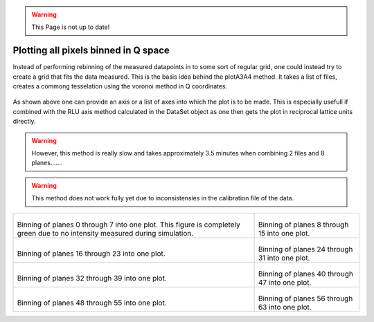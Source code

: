 .. warning::
    This Page is not up to date!

Plotting all pixels binned in Q space
^^^^^^^^^^^^^^^^^^^^^^^^^^^^^^^^^^^^^
Instead of performing rebinning of the measured datapoints in to some sort of regular grid, one could instead try to create a grid that fits the data measured. This is the basis idea behind the plotA3A4 method. It takes a list of files, creates a commong tesselation using the voronoi method in Q coordinates. 

 .. literalinclude:: ../../TutorialsDepricated/PlotQPatches.py
     :lines: 4-  
     :language: python
     :linenos:

As shown above one can provide an axis or a list of axes into which the plot is to be made. This is especially usefull if combined with the RLU axis method calculated in the DataSet object as one then gets the plot in reciprocal lattice units directly. 

.. warning::
    However, this method is really slow and takes approximately 3.5 minutes when combining 2 files and 8 planes.......

.. warning::
    This method does not work fully yet due to inconsistensies in the calibration file of the data.

+------------------------------------------------------------------+------------------------------------------------------------------+
|.. _PlotA3A4_fig1:                                                |.. _PlotA3A4_fig2:                                                |
|                                                                  |                                                                  |
|.. figure:: ../../TutorialsDepricated/QPatches/000.png            |.. figure:: ../../TutorialsDepricated/QPatches/001.png            |
|   :width: 95%                                                    |   :width: 95%                                                    |
|                                                                  |                                                                  |
|Binning of planes 0 through 7 into one plot. This figure is       |Binning of planes 8 through 15 into one plot.                     |
|completely green due to no intensity measured during simulation.  |                                                                  |
+------------------------------------------------------------------+------------------------------------------------------------------+
|.. _PlotA3A4_fig3:                                                |.. _PlotA3A4_fig4:                                                |
|                                                                  |                                                                  |
|.. figure:: ../../TutorialsDepricated/QPatches/002.png            |.. figure:: ../../TutorialsDepricated/QPatches/003.png            |
|   :width: 95%                                                    |   :width: 95%                                                    |
|                                                                  |                                                                  |
|Binning of planes 16 through 23 into one plot.                    |Binning of planes 24 through 31 into one plot.                    |
|                                                                  |                                                                  |
+------------------------------------------------------------------+------------------------------------------------------------------+
|.. _PlotA3A4_fig5:                                                |.. _PlotA3A4_fig6:                                                |
|                                                                  |                                                                  |
|.. figure:: ../../TutorialsDepricated/QPatches/004.png            |.. figure:: ../../TutorialsDepricated/QPatches/005.png            |
|   :width: 95%                                                    |   :width: 95%                                                    |
|                                                                  |                                                                  |
|Binning of planes 32 through 39 into one plot.                    |Binning of planes 40 through 47 into one plot.                    |
|                                                                  |                                                                  |
+------------------------------------------------------------------+------------------------------------------------------------------+
|.. _PlotA3A4_fig7:                                                |.. _PlotA3A4_fig8:                                                |
|                                                                  |                                                                  |
|.. figure:: ../../TutorialsDepricated/QPatches/006.png            |.. figure:: ../../TutorialsDepricated/QPatches/007.png            |
|   :width: 95%                                                    |   :width: 95%                                                    |
|                                                                  |                                                                  |
|Binning of planes 48 through 55 into one plot.                    |Binning of planes 56 through 63 into one plot.                    |
|                                                                  |                                                                  |
+------------------------------------------------------------------+------------------------------------------------------------------+

